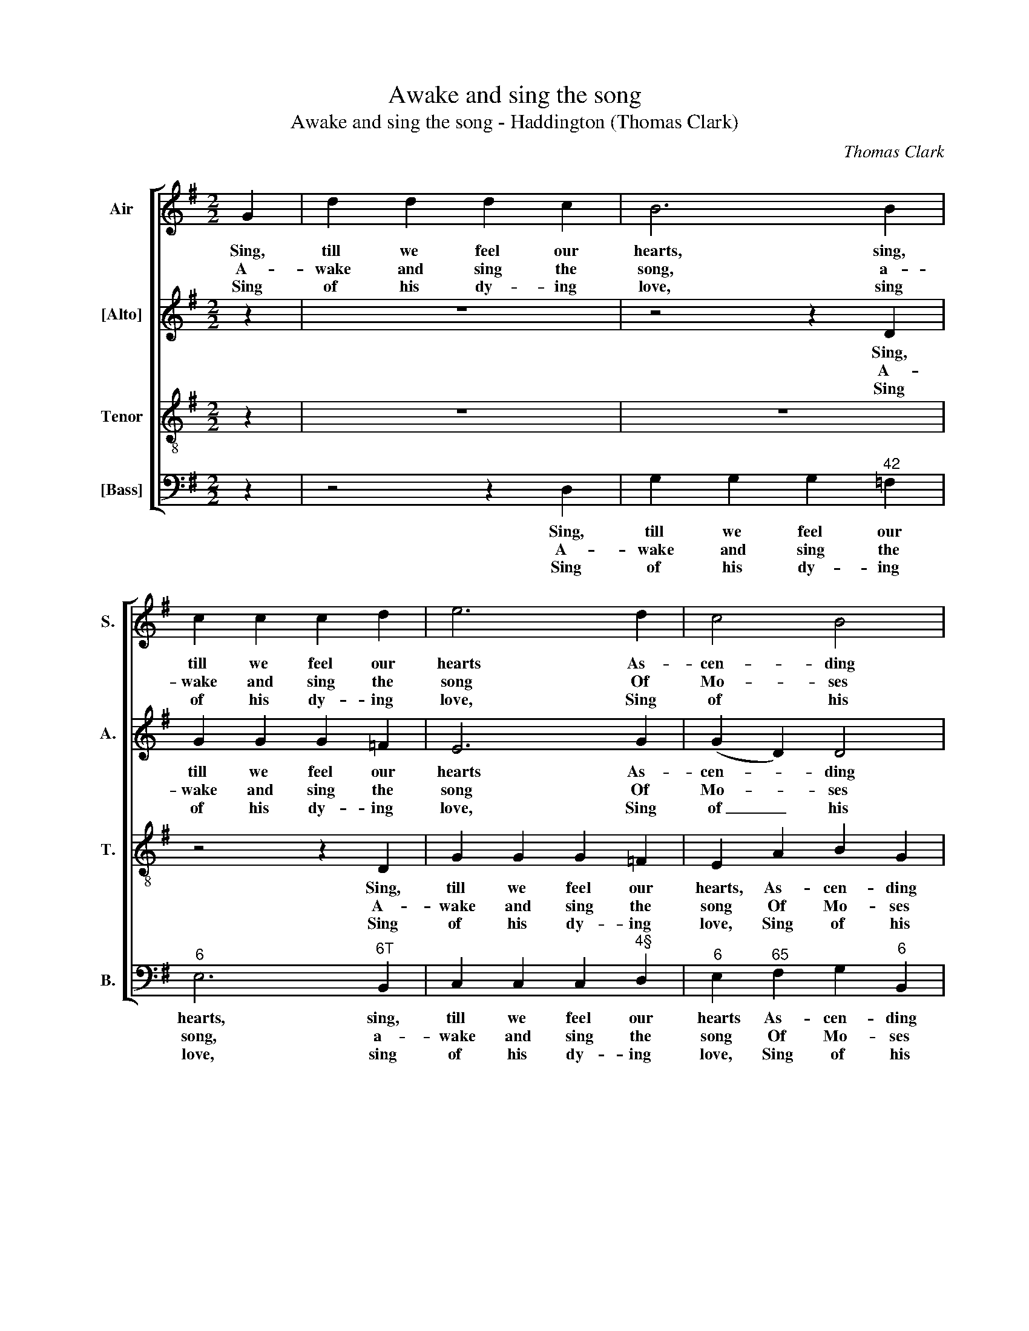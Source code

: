 X:1
T:Awake and sing the song
T:Awake and sing the song - Haddington (Thomas Clark)
C:Thomas Clark
Z:p64, A Fifth Set of
Z:Psalm & Hymn Tunes,
Z:London: [c1809]
%%score [ 1 2 3 4 ]
L:1/8
M:2/2
K:G
V:1 treble nm="Air" snm="S."
V:2 treble nm="[Alto]" snm="A."
V:3 treble-8 transpose=-12 nm="Tenor" snm="T."
V:4 bass nm="[Bass]" snm="B."
V:1
 G2 | d2 d2 d2 c2 | B6 B2 | c2 c2 c2 d2 | e6 d2 | c4 B4 | A6 A2 | G8 | B4 G2 G2 | A4 d4 | c4 B4 | %11
w: Sing,|till we feel our|hearts, sing,|till we feel our|hearts As-|cen- ding|with our|tongues;|Sing, till the|love of|sin de-|
w: A-|wake and sing the|song, a-|wake and sing the|song Of|Mo- ses|and the|Lamb:|Wake ev- ’ry|heart and|ev- ’ry|
w: Sing|of his dy- ing|love, sing|of his dy- ing|love, Sing|of his|ri- sing|pow’r;|Sing how he|in- ter-|cedes a-|
 A4 z4 | z2 G2 B2 G2 | c6 d2 | e4 e4 | d4 z2 c2 | B2 A2 G2 F2 | G2 A2 B2 c2 | B4 A4 | G8 |] %20
w: parts,|sing, till the|love of|sin de-|parts, And|grace in- spires our|songs, and grace in-|spires our|songs.|
w: tongue,|wake ev- ’ry|heart and|ev- ’ry|tongue To|bless the Sa- viour’s|name, to bless the|Sa- viour’s|name.|
w: bove,|sing how he|in- ter-|cedes a-|bove For|those whose sins he|bore, for those whose|sins he|bore.|
V:2
 z2 | z8 | z4 z2 D2 | G2 G2 G2 =F2 | E6 G2 | (G2 D2) D4 | E4 (D2 C2) | B,8 | D4 D2 D2 | D4 D4 | %10
w: ||Sing,|till we feel our|hearts As-|cen- * ding|with our _|tongues;|Sing, till the|love of|
w: ||A-|wake and sing the|song Of|Mo- * ses|and the _|Lamb:|Wake ev- ’ry|heart and|
w: ||Sing|of his dy- ing|love, Sing|of _ his|ri- sing _|pow’r;|Sing how he|in- ter-|
 (E2 F2) G4 | F2 F2 A2 F2 | G8- | G6 G2 | G4 G4 | G4 z4 | z4 z2 D2 | D6 E2 | D4 C4 | B,8 |] %20
w: sin _ de-|parts, sing, till the|love|_ of|sin de-|parts,|And|grace in-|spires our|songs.|
w: ev- * ’ry|tongue, wake ev- ’ry|heart|_ and|ev- ’ry|tongue|To|bless the|Sa- viour’s|name.|
w: cedes _ a-|bove, sing how he|in-|* ter-|cedes a-|bove|For|those whose|sins he|bore.|
V:3
 z2 | z8 | z8 | z4 z2 D2 | G2 G2 G2 =F2 | E2 A2 B2 G2 | G4 F4 | G8 | G4 B2 B2 | (A2 F2) G4 | %10
w: |||Sing,|till we feel our|hearts, As- cen- ding|with our|tongues;|Sing, till the|love _ of|
w: |||A-|wake and sing the|song Of Mo- ses|and the|Lamb:|Wake ev- ’ry|heart _ and|
w: |||Sing|of his dy- ing|love, Sing of his|ri- sing|pow’r;|Sing how he|in- * ter-|
 (c2 A2) d4 | d4 z4 | z2 B2 d2 B2 | c6 B2 | c4 c4 | B4 z2 e2 | d2 c2 B2 A2 | B2 d2 G2 G2 | G4 F4 | %19
w: sin _ de-|parts,|sing, till the|love of|sin de-|parts, And|grace in- spires our|songs, and grace in-|spires our|
w: ev- * ’ry|tongue,|wake ev- ’ry|heart and|ev- ’ry|tongue To|bless the Sa- viour’s|name, to bless the|Sa- viour’s|
w: cedes _ a-|bove,|sing how he|in- ter-|cedes a-|bove For|those whose sins he|bore, for those whose|sins he|
 G8 |] %20
w: songs.|
w: name.|
w: bore.|
V:4
 z2 | z4 z2 D,2 | G,2 G,2 G,2"^42" =F,2 |"^6" E,6"^6T" B,,2 | C,2 C,2 C,2"^4§" D,2 | %5
w: |Sing,|till we feel our|hearts, sing,|till we feel our|
w: |A-|wake and sing the|song, a-|wake and sing the|
w: |Sing|of his dy- ing|love, sing|of his dy- ing|
"^6" E,2"^65" F,2 G,2"^6" B,,2 |"^65" C,4"^8""^7" D,4 | G,,8 | G,4 G,2 G,2 | %9
w: hearts As- cen- ding|with our|tongues;|Sing, till the|
w: song Of Mo- ses|and the|Lamb:|Wake ev- ’ry|
w: love, Sing of his|ri- sing|pow’r;|Sing how he|
 (D,2"^42" C,2)"^6" B,,4 |"^5""^6" A,,4 G,,4 | D,2 D,2"^6" F,2 D,2 | (G,6"^42" =F,2 | %13
w: love _ of|sin de-|parts, sing, till the|love _|
w: heart _ and|ev- ’ry|tongue, wake ev- ’ry|heart _|
w: in- * ter-|cedes a-|bove, sing how he|in- *|
"^Notes:The order of staves in the source is Tenor - [Alto] - Air - [Bass], with the Alto part printed in the treble clef an octaveabove sounding pitch.Only the first verse of text is given in the source: subsequent verses have here been added editorially, using the textas given in The Collection of Hymns, to be universally sung in all the Countess of Huntingdon’s Chapels,Bath: M. Gye, [c1800].""^6" E,6)"^64" D,2 | %14
w: _ of|
w: _ and|
w: * ter-|
 (C,2 D,2)"^6" (E,2 F,2) | %15
w: sin _ de- *|
w: ev- * ’ry _|
w: cedes _ a- *|
"^Soon shall ye hear him say,Ye blessed children come,Soon will he call you hence away,To take his wand’rers home." G,4 z4 | %16
w: parts,|
w: tongue|
w: bove|
 z4 z2 D,2 | (G,2"^6" F,2 G,2) C,2 |"^64" D,4"^75" D,4 | G,,8 |] %20
w: And|grace _ _ in-|spires our|songs.|
w: To|bless _ _ the|Sa- viour’s|name.|
w: For|those _ _ whose|sins he|bore.|

